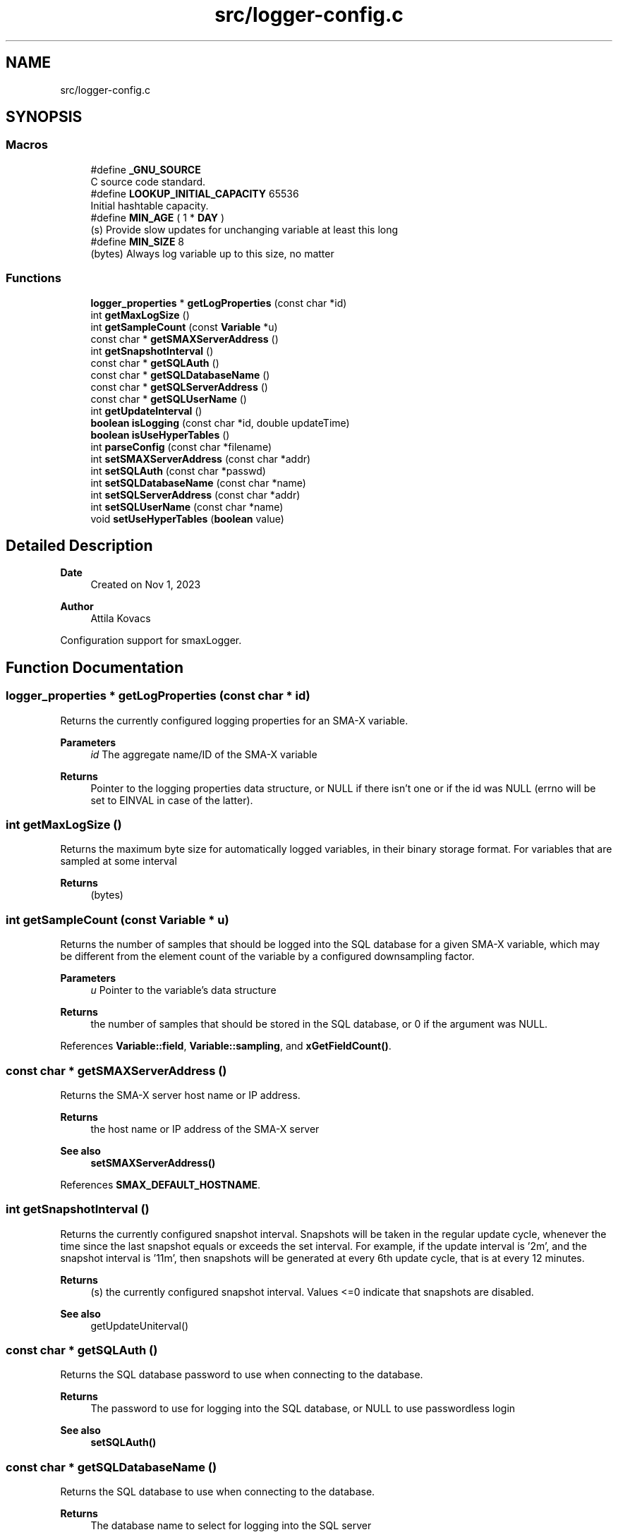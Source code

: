 .TH "src/logger-config.c" 3 "Version v0.9" "smax-postgres" \" -*- nroff -*-
.ad l
.nh
.SH NAME
src/logger-config.c
.SH SYNOPSIS
.br
.PP
.SS "Macros"

.in +1c
.ti -1c
.RI "#define \fB_GNU_SOURCE\fP"
.br
.RI "C source code standard\&. "
.ti -1c
.RI "#define \fBLOOKUP_INITIAL_CAPACITY\fP   65536"
.br
.RI "Initial hashtable capacity\&. "
.ti -1c
.RI "#define \fBMIN_AGE\fP   ( 1 * \fBDAY\fP )"
.br
.RI "(s) Provide slow updates for unchanging variable at least this long "
.ti -1c
.RI "#define \fBMIN_SIZE\fP   8"
.br
.RI "(bytes) Always log variable up to this size, no matter "
.in -1c
.SS "Functions"

.in +1c
.ti -1c
.RI "\fBlogger_properties\fP * \fBgetLogProperties\fP (const char *id)"
.br
.ti -1c
.RI "int \fBgetMaxLogSize\fP ()"
.br
.ti -1c
.RI "int \fBgetSampleCount\fP (const \fBVariable\fP *u)"
.br
.ti -1c
.RI "const char * \fBgetSMAXServerAddress\fP ()"
.br
.ti -1c
.RI "int \fBgetSnapshotInterval\fP ()"
.br
.ti -1c
.RI "const char * \fBgetSQLAuth\fP ()"
.br
.ti -1c
.RI "const char * \fBgetSQLDatabaseName\fP ()"
.br
.ti -1c
.RI "const char * \fBgetSQLServerAddress\fP ()"
.br
.ti -1c
.RI "const char * \fBgetSQLUserName\fP ()"
.br
.ti -1c
.RI "int \fBgetUpdateInterval\fP ()"
.br
.ti -1c
.RI "\fBboolean\fP \fBisLogging\fP (const char *id, double updateTime)"
.br
.ti -1c
.RI "\fBboolean\fP \fBisUseHyperTables\fP ()"
.br
.ti -1c
.RI "int \fBparseConfig\fP (const char *filename)"
.br
.ti -1c
.RI "int \fBsetSMAXServerAddress\fP (const char *addr)"
.br
.ti -1c
.RI "int \fBsetSQLAuth\fP (const char *passwd)"
.br
.ti -1c
.RI "int \fBsetSQLDatabaseName\fP (const char *name)"
.br
.ti -1c
.RI "int \fBsetSQLServerAddress\fP (const char *addr)"
.br
.ti -1c
.RI "int \fBsetSQLUserName\fP (const char *name)"
.br
.ti -1c
.RI "void \fBsetUseHyperTables\fP (\fBboolean\fP value)"
.br
.in -1c
.SH "Detailed Description"
.PP 

.PP
\fBDate\fP
.RS 4
Created on Nov 1, 2023 
.RE
.PP
\fBAuthor\fP
.RS 4
Attila Kovacs
.RE
.PP
Configuration support for smaxLogger\&. 
.SH "Function Documentation"
.PP 
.SS "\fBlogger_properties\fP * getLogProperties (const char * id)"
Returns the currently configured logging properties for an SMA-X variable\&.
.PP
\fBParameters\fP
.RS 4
\fIid\fP The aggregate name/ID of the SMA-X variable 
.RE
.PP
\fBReturns\fP
.RS 4
Pointer to the logging properties data structure, or NULL if there isn't one or if the id was NULL (errno will be set to EINVAL in case of the latter)\&. 
.RE
.PP

.SS "int getMaxLogSize ()"
Returns the maximum byte size for automatically logged variables, in their binary storage format\&. For variables that are sampled at some interval
.PP
\fBReturns\fP
.RS 4
(bytes) 
.RE
.PP

.SS "int getSampleCount (const \fBVariable\fP * u)"
Returns the number of samples that should be logged into the SQL database for a given SMA-X variable, which may be different from the element count of the variable by a configured downsampling factor\&.
.PP
\fBParameters\fP
.RS 4
\fIu\fP Pointer to the variable's data structure 
.RE
.PP
\fBReturns\fP
.RS 4
the number of samples that should be stored in the SQL database, or 0 if the argument was NULL\&. 
.RE
.PP

.PP
References \fBVariable::field\fP, \fBVariable::sampling\fP, and \fBxGetFieldCount()\fP\&.
.SS "const char * getSMAXServerAddress ()"
Returns the SMA-X server host name or IP address\&.
.PP
\fBReturns\fP
.RS 4
the host name or IP address of the SMA-X server
.RE
.PP
\fBSee also\fP
.RS 4
\fBsetSMAXServerAddress()\fP 
.RE
.PP

.PP
References \fBSMAX_DEFAULT_HOSTNAME\fP\&.
.SS "int getSnapshotInterval ()"
Returns the currently configured snapshot interval\&. Snapshots will be taken in the regular update cycle, whenever the time since the last snapshot equals or exceeds the set interval\&. For example, if the update interval is '2m', and the snapshot interval is '11m', then snapshots will be generated at every 6th update cycle, that is at every 12 minutes\&.
.PP
\fBReturns\fP
.RS 4
(s) the currently configured snapshot interval\&. Values <=0 indicate that snapshots are disabled\&.
.RE
.PP
\fBSee also\fP
.RS 4
getUpdateUniterval() 
.RE
.PP

.SS "const char * getSQLAuth ()"
Returns the SQL database password to use when connecting to the database\&.
.PP
\fBReturns\fP
.RS 4
The password to use for logging into the SQL database, or NULL to use passwordless login
.RE
.PP
\fBSee also\fP
.RS 4
\fBsetSQLAuth()\fP 
.RE
.PP

.SS "const char * getSQLDatabaseName ()"
Returns the SQL database to use when connecting to the database\&.
.PP
\fBReturns\fP
.RS 4
The database name to select for logging into the SQL server
.RE
.PP
\fBSee also\fP
.RS 4
\fBsetSQLDatabaseName()\fP 
.RE
.PP

.PP
References \fBDEFAULT_SQL_DB\fP\&.
.SS "const char * getSQLServerAddress ()"
Returns the SQL server host name or IP address\&.
.PP
\fBReturns\fP
.RS 4
the host name or IP address of the SQL server
.RE
.PP
\fBSee also\fP
.RS 4
\fBsetSQLServerAddress()\fP 
.RE
.PP

.PP
References \fBDEFAULT_SQL_SERVER\fP\&.
.SS "const char * getSQLUserName ()"
Returns the SQL user name to use when connecting to the database\&.
.PP
\fBReturns\fP
.RS 4
The username to use for logging into the SQL database
.RE
.PP
\fBSee also\fP
.RS 4
\fBsetSQLUserName()\fP 
.RE
.PP

.PP
References \fBDEFAULT_SQL_USER\fP\&.
.SS "int getUpdateInterval ()"
Returns the currently configured update interval\&.
.PP
\fBReturns\fP
.RS 4
(s) the currently configured snapshot interval\&. Values <=0 indicate that snapshots are disabled\&.
.RE
.PP
\fBSee also\fP
.RS 4
getUpdateUniterval() 
.RE
.PP

.SS "\fBboolean\fP isLogging (const char * id, double updateTime)"
Checks if a given variable is to be logged into the SQL database
.PP
\fBParameters\fP
.RS 4
\fIid\fP The aggregate name/ID of the SMA-X variable 
.br
\fIupdateTime\fP (s) UNIX timestamp when the variable was last updated in the SMA-X database\&. 
.RE
.PP
\fBReturns\fP
.RS 4
TRUE (1) if the variable should be logged into the SQL database, or else FALSE (0) 
.RE
.PP

.PP
References \fBlogger_properties::exclude\fP, \fBFALSE\fP, \fBlogger_properties::force\fP, \fBgetLogProperties()\fP, \fBLOOKUP_INITIAL_CAPACITY\fP, and \fBTRUE\fP\&.
.SS "\fBboolean\fP isUseHyperTables ()"
Checks whether to use TimescaleDB hypertables\&. TimescaleDB is available for PostgreSQL only, so the setting will not affect other database backends\&.
.PP
\fBReturns\fP
.RS 4
TRUE (1) if to create hypertables for new variables, if possible, or else FALSE (0)\&.
.RE
.PP
\fBSee also\fP
.RS 4
\fBsetUseHyperTables()\fP 
.RE
.PP

.SS "int parseConfig (const char * filename)"
Pases settings from a specified configuration file
.PP
\fBParameters\fP
.RS 4
\fIfilename\fP the file name / path of the configuration to load\&. 
.RE
.PP
\fBReturns\fP
.RS 4
0 if successful, or else -1 (errno will indicate the type of error)\&. 
.RE
.PP

.PP
References \fBdprintf\fP, \fBFALSE\fP, \fBMIN_AGE\fP, \fBMIN_SIZE\fP, \fBMINUTE\fP, \fBsetSMAXServerAddress()\fP, \fBsetSQLAuth()\fP, \fBsetSQLDatabaseName()\fP, \fBsetSQLServerAddress()\fP, \fBsetSQLUserName()\fP, \fBTRUE\fP, and \fBX_SEP\fP\&.
.SS "int setSMAXServerAddress (const char * addr)"
Sets the SMA-X server address or IP\&.
.PP
\fBParameters\fP
.RS 4
\fIaddr\fP The host name or IP address of the SMA-X server 
.RE
.PP
\fBReturns\fP
.RS 4
0 if successful, or else -1 if the name is NULL (errno will be set to EINVAL)
.RE
.PP
\fBSee also\fP
.RS 4
\fBgetSMAXServerAddress()\fP 
.RE
.PP

.SS "int setSQLAuth (const char * passwd)"
Sets the SQL database password to use when connecting to the database\&.
.PP
\fBParameters\fP
.RS 4
\fIpasswd\fP The SQL database password to use 
.RE
.PP
\fBReturns\fP
.RS 4
0
.RE
.PP
\fBSee also\fP
.RS 4
\fBgetSQLAuth()\fP 
.PP
\fBsetSQLDatabaseName()\fP 
.PP
\fBsetSQLUserName()\fP 
.PP
\fBsetSQLServerAddress()\fP 
.RE
.PP

.SS "int setSQLDatabaseName (const char * name)"
Sets the SQL database name to select when connecting to the SQL server\&.
.PP
\fBParameters\fP
.RS 4
\fIname\fP The SQL database name 
.RE
.PP
\fBReturns\fP
.RS 4
0 if successful, or else -1 if the name is NULL (errno will be set to EINVAL)
.RE
.PP
\fBSee also\fP
.RS 4
\fBgetSQLDatabaseName()\fP 
.PP
\fBsetSQLUserName()\fP 
.PP
\fBsetSQLAuth()\fP 
.PP
\fBsetSQLServerAddress()\fP 
.RE
.PP

.SS "int setSQLServerAddress (const char * addr)"
Sets the SQL server address or IP\&.
.PP
\fBParameters\fP
.RS 4
\fIaddr\fP The host name or IP address of the SQL server 
.RE
.PP
\fBReturns\fP
.RS 4
0 if successful, or else -1 if the name is NULL (errno will be set to EINVAL)
.RE
.PP
\fBSee also\fP
.RS 4
\fBgetSQLServerAddress()\fP 
.PP
\fBsetSQLDatabaseName()\fP 
.PP
\fBsetSQLUserName()\fP 
.PP
\fBsetSQLAuth()\fP 
.RE
.PP

.SS "int setSQLUserName (const char * name)"
Sets the SQL user name to use when connecting to the database\&.
.PP
\fBParameters\fP
.RS 4
\fIname\fP The SQL database user name 
.RE
.PP
\fBReturns\fP
.RS 4
0 if successful, or else -1 if the name is NULL (errno will be set to EINVAL)
.RE
.PP
\fBSee also\fP
.RS 4
\fBgetSQLUserName()\fP 
.PP
\fBsetSQLDatabaseName()\fP 
.PP
\fBsetSQLAuth()\fP 
.PP
\fBsetSQLServerAddress()\fP 
.RE
.PP

.SS "void setUseHyperTables (\fBboolean\fP value)"
Sets whether to use TimescaleDB hypertables extension\&. TimescaleDB is available for PostgreSQL only, so the setting will not affect other database backends\&.
.PP
\fBParameters\fP
.RS 4
\fIvalue\fP TRUE (non-zero) to enable TimescaleDB hypertables\&.
.RE
.PP
\fBSee also\fP
.RS 4
\fBisUseHyperTables()\fP 
.RE
.PP

.SH "Author"
.PP 
Generated automatically by Doxygen for smax-postgres from the source code\&.
